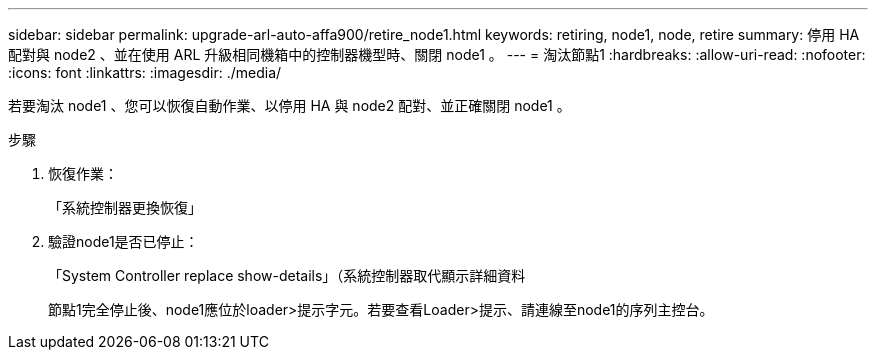 ---
sidebar: sidebar 
permalink: upgrade-arl-auto-affa900/retire_node1.html 
keywords: retiring, node1, node, retire 
summary: 停用 HA 配對與 node2 、並在使用 ARL 升級相同機箱中的控制器機型時、關閉 node1 。 
---
= 淘汰節點1
:hardbreaks:
:allow-uri-read: 
:nofooter: 
:icons: font
:linkattrs: 
:imagesdir: ./media/


[role="lead"]
若要淘汰 node1 、您可以恢復自動作業、以停用 HA 與 node2 配對、並正確關閉 node1 。

.步驟
. 恢復作業：
+
「系統控制器更換恢復」

. 驗證node1是否已停止：
+
「System Controller replace show-details」（系統控制器取代顯示詳細資料

+
節點1完全停止後、node1應位於loader>提示字元。若要查看Loader>提示、請連線至node1的序列主控台。


